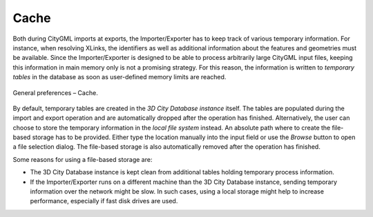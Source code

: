 .. _impexp_general_preferences_cache:

Cache
^^^^^

Both during CityGML imports at exports, the Importer/Exporter has to
keep track of various temporary information. For instance, when
resolving XLinks, the identifiers as well as additional information
about the features and geometries must be available. Since the
Importer/Exporter is designed to be able to process arbitrarily large
CityGML input files, keeping this information in main memory only is not
a promising strategy. For this reason, the information is written to
*temporary tables* in the database as soon as user-defined memory limits
are reached.

.. figure:: /media/impexp_preferences_general_cache_fig.png
   :name: impexp_preferences_general_cache_fig
   :align: center

   General preferences – Cache.

By default, temporary tables are created in the *3D City Database
instance* itself. The tables are populated during the import and export
operation and are automatically dropped after the operation has
finished. Alternatively, the user can choose to store the temporary
information in the *local file system* instead. An absolute path where
to create the file-based storage has to be provided. Either type the
location manually into the input field or use the *Browse* button to
open a file selection dialog. The file-based storage is also automatically
removed after the operation has finished.

Some reasons for using a file-based storage are:

-  The 3D City Database instance is kept clean from additional
   tables holding temporary process information.
-  If the Importer/Exporter runs on a different machine than the 3D City
   Database instance, sending temporary information over the network
   might be slow. In such cases, using a local storage might help to
   increase performance, especially if fast disk drives are used.